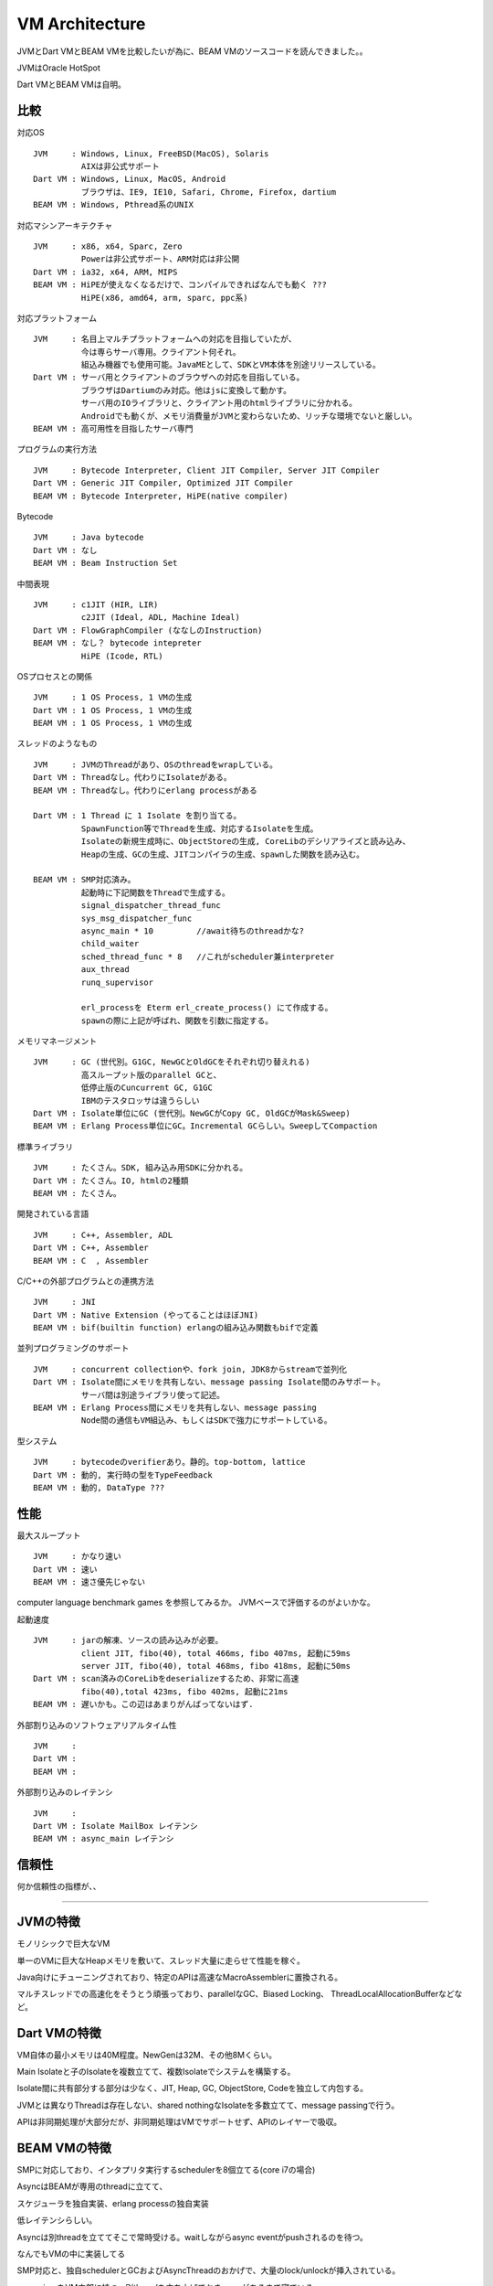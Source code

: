 VM Architecture
###############################################################################

JVMとDart VMとBEAM VMを比較したいが為に、BEAM VMのソースコードを読んできました。。

JVMはOracle HotSpot

Dart VMとBEAM VMは自明。

比較
*******************************************************************************

対応OS ::

  JVM     : Windows, Linux, FreeBSD(MacOS), Solaris
            AIXは非公式サポート
  Dart VM : Windows, Linux, MacOS, Android
            ブラウザは、IE9, IE10, Safari, Chrome, Firefox, dartium
  BEAM VM : Windows, Pthread系のUNIX

対応マシンアーキテクチャ ::

  JVM     : x86, x64, Sparc, Zero
            Powerは非公式サポート、ARM対応は非公開
  Dart VM : ia32, x64, ARM, MIPS
  BEAM VM : HiPEが使えなくなるだけで、コンパイルできればなんでも動く ???
            HiPE(x86, amd64, arm, sparc, ppc系)

対応プラットフォーム ::

  JVM     : 名目上マルチプラットフォームへの対応を目指していたが、
            今は専らサーバ専用。クライアント何それ。
            組込み機器でも使用可能。JavaMEとして、SDKとVM本体を別途リリースしている。
  Dart VM : サーバ用とクライアントのブラウザへの対応を目指している。
            ブラウザはDartiumのみ対応。他はjsに変換して動かす。
            サーバ用のIOライブラリと、クライアント用のhtmlライブラリに分かれる。
            Androidでも動くが、メモリ消費量がJVMと変わらないため、リッチな環境でないと厳しい。
  BEAM VM : 高可用性を目指したサーバ専門

プログラムの実行方法 ::

  JVM     : Bytecode Interpreter, Client JIT Compiler, Server JIT Compiler
  Dart VM : Generic JIT Compiler, Optimized JIT Compiler
  BEAM VM : Bytecode Interpreter, HiPE(native compiler)

Bytecode ::

  JVM     : Java bytecode
  Dart VM : なし
  BEAM VM : Beam Instruction Set

中間表現 ::

  JVM     : c1JIT (HIR, LIR)
            c2JIT (Ideal, ADL, Machine Ideal)
  Dart VM : FlowGraphCompiler (ななしのInstruction)
  BEAM VM : なし？ bytecode intepreter
            HiPE (Icode, RTL)

OSプロセスとの関係 ::

  JVM     : 1 OS Process, 1 VMの生成
  Dart VM : 1 OS Process, 1 VMの生成
  BEAM VM : 1 OS Process, 1 VMの生成

スレッドのようなもの ::

  JVM     : JVMのThreadがあり、OSのthreadをwrapしている。
  Dart VM : Threadなし。代わりにIsolateがある。
  BEAM VM : Threadなし。代わりにerlang processがある

  Dart VM : 1 Thread に 1 Isolate を割り当てる。
            SpawnFunction等でThreadを生成、対応するIsolateを生成。
            Isolateの新規生成時に、ObjectStoreの生成, CoreLibのデシリアライズと読み込み、
            Heapの生成、GCの生成、JITコンパイラの生成、spawnした関数を読み込む。

  BEAM VM : SMP対応済み。
            起動時に下記関数をThreadで生成する。
            signal_dispatcher_thread_func
            sys_msg_dispatcher_func
            async_main * 10         //await待ちのthreadかな?
            child_waiter
            sched_thread_func * 8   //これがscheduler兼interpreter
            aux_thread
            runq_supervisor

            erl_processを Eterm erl_create_process() にて作成する。
            spawnの際に上記が呼ばれ、関数を引数に指定する。


メモリマネージメント ::

  JVM     : GC (世代別。G1GC, NewGCとOldGCをそれぞれ切り替えれる)
            高スループット版のparallel GCと、
            低停止版のCuncurrent GC, G1GC
            IBMのテスタロッサは違うらしい
  Dart VM : Isolate単位にGC (世代別。NewGCがCopy GC, OldGCがMask&Sweep)
  BEAM VM : Erlang Process単位にGC。Incremental GCらしい。SweepしてCompaction


標準ライブラリ ::

  JVM     : たくさん。SDK, 組み込み用SDKに分かれる。
  Dart VM : たくさん。IO, htmlの2種類
  BEAM VM : たくさん。

開発されている言語 ::

  JVM     : C++, Assembler, ADL
  Dart VM : C++, Assembler
  BEAM VM : C  , Assembler


C/C++の外部プログラムとの連携方法 ::

  JVM     : JNI
  Dart VM : Native Extension (やってることはほぼJNI)
  BEAM VM : bif(builtin function) erlangの組み込み関数もbifで定義

並列プログラミングのサポート ::

  JVM     : concurrent collectionや、fork join, JDK8からstreamで並列化
  Dart VM : Isolate間にメモリを共有しない、message passing Isolate間のみサポート。
            サーバ間は別途ライブラリ使って記述。
  BEAM VM : Erlang Process間にメモリを共有しない、message passing
            Node間の通信もVM組込み、もしくはSDKで強力にサポートしている。

型システム ::

  JVM     : bytecodeのverifierあり。静的。top-bottom, lattice
  Dart VM : 動的, 実行時の型をTypeFeedback
  BEAM VM : 動的, DataType ???


性能
*******************************************************************************

最大スループット ::

  JVM     : かなり速い
  Dart VM : 速い
  BEAM VM : 速さ優先じゃない

computer language benchmark games を参照してみるか。 JVMベースで評価するのがよいかな。


起動速度 ::

  JVM     : jarの解凍、ソースの読み込みが必要。
            client JIT, fibo(40), total 466ms, fibo 407ms, 起動に59ms
            server JIT, fibo(40), total 468ms, fibo 418ms, 起動に50ms
  Dart VM : scan済みのCoreLibをdeserializeするため、非常に高速
            fibo(40),total 423ms, fibo 402ms, 起動に21ms
  BEAM VM : 遅いかも。この辺はあまりがんばってないはず.


外部割り込みのソフトウェアリアルタイム性 ::

  JVM     :
  Dart VM :
  BEAM VM :

外部割り込みのレイテンシ ::

  JVM     :
  Dart VM : Isolate MailBox レイテンシ
  BEAM VM : async_main レイテンシ

信頼性
*******************************************************************************

何か信頼性の指標が、、

===============================================================================
===============================================================================
===============================================================================

JVMの特徴
*******************************************************************************

モノリシックで巨大なVM

単一のVMに巨大なHeapメモリを敷いて、スレッド大量に走らせて性能を稼ぐ。

Java向けにチューニングされており、特定のAPIは高速なMacroAssemblerに置換される。

マルチスレッドでの高速化をそうとう頑張っており、parallelなGC、Biased Locking、
ThreadLocalAllocationBufferなどなど。

Dart VMの特徴
*******************************************************************************

VM自体の最小メモリは40M程度。NewGenは32M、その他8Mくらい。

Main Isolateと子のIsolateを複数立てて、複数Isolateでシステムを構築する。

Isolate間に共有部分する部分は少なく、JIT, Heap, GC, ObjectStore, Codeを独立して内包する。

JVMとは異なりThreadは存在しない、shared nothingなIsolateを多数立てて、message passingで行う。

APIは非同期処理が大部分だが、非同期処理はVMでサポートせず、APIのレイヤーで吸収。

BEAM VMの特徴
*******************************************************************************

SMPに対応しており、インタプリタ実行するschedulerを8個立てる(core i7の場合)

AsyncはBEAMが専用のthreadに立てて、

スケジューラを独自実装、erlang processの独自実装

低レイテンシらしい。

Asyncは別threadを立ててそこで常時受ける。waitしながらasync eventがpushされるのを待つ。

なんでもVMの中に実装してる

SMP対応と、独自schedulerとGCおよびAsyncThreadのおかげで、大量のlock/unlockが挿入されている。

supervisorをVM内部に持つ。別threadを立ち上げておき、reqがあるまで寝ている。

supervisorは主にCodeIndexを使って、VM内のProcessの復帰処理を行うことができる。


VM KernelとUserSpace 間
===============================================================================

JVMとDart VMは、あまり頻繁にVM KernelとUserSpace間を行き来しないようにしている。
行き来はオーバーヘッドなので。。

具体的には、JVMは intrinsics を定義し、JITコンパイル時にはbypassして、MacroAssemblerに置換し、
JITコンパイルしたコードに、MacroAssemblerをそのまま埋め込むことが多い。

Dart VMもIntrinsicsのようなものを用意するが、こちらはRecognizerと読んでいる。
JITコンパイル時にRecognizerをIRに変換し、IRレベルで最適化、最終的にIRをemitしてアセンブラを生成。

